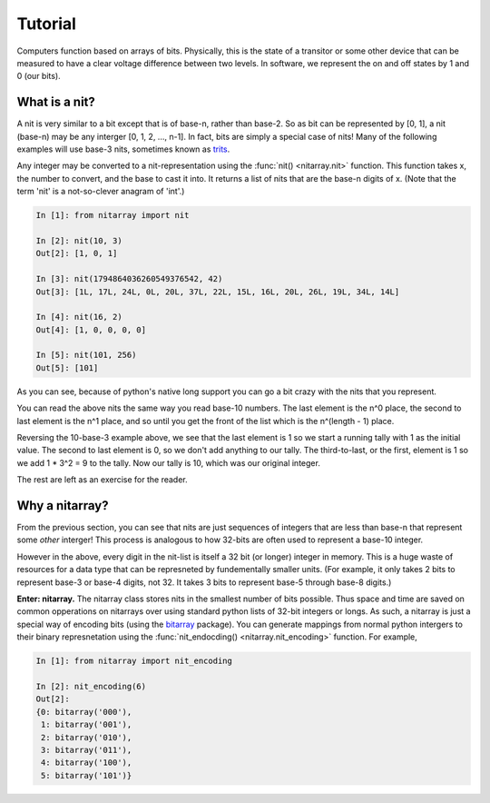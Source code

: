========
Tutorial
========
Computers function based on arrays of bits.  Physically, this is the state of a transitor or 
some other device that can be measured to have a clear voltage difference between two levels.
In software, we represent the on and off states by 1 and 0 (our bits). 

--------------
What is a nit?
--------------
A nit is very similar to a bit except that is of base-n, rather than base-2.  So as bit can be 
represented by [0, 1], a nit (base-n) may be any interger [0, 1, 2, ..., n-1].  In fact, bits 
are simply a special case of nits!  Many of the following examples will use base-3 nits, 
sometimes known as `trits`_.

Any integer may be converted to a nit-representation using the :func:`nit() <nitarray.nit>`
function.  This function takes x, the number to convert, and the base to cast it into.
It returns a list of nits that are the base-n digits of x.
(Note that the term 'nit' is a not-so-clever anagram of 'int'.)

.. code-block:: ipython

   In [1]: from nitarray import nit

   In [2]: nit(10, 3)
   Out[2]: [1, 0, 1]

   In [3]: nit(1794864036260549376542, 42)
   Out[3]: [1L, 17L, 24L, 0L, 20L, 37L, 22L, 15L, 16L, 20L, 26L, 19L, 34L, 14L]

   In [4]: nit(16, 2)
   Out[4]: [1, 0, 0, 0, 0]

   In [5]: nit(101, 256)
   Out[5]: [101]

As you can see, because of python's native long support you can go a bit crazy with the
nits that you represent.  

You can read the above nits the same way you read base-10 numbers.  The last element is the 
n^0 place, the second to last element is the n^1 place, and so until you get the front of 
the list which is the n^(length - 1) place.

Reversing the 10-base-3 example above, we see that the last element is 1 so we start a running
tally with 1 as the initial value.  The second to last element is 0, so we don't add anything to 
our tally.  The third-to-last, or the first, element is 1 so we add 1 * 3^2 = 9 to the tally.
Now our tally is 10, which was our original integer.

The rest are left as an exercise for the reader.


---------------
Why a nitarray?
---------------
From the previous section, you can see that nits are just sequences of integers that are 
less than base-n that represent some *other* interger!  This process is analogous to how
32-bits are often used to represent a base-10 integer.

However in the above, every digit in the nit-list is itself a 32 bit (or longer) integer 
in memory.  This is a huge waste of resources for a data type that can be represneted
by fundementally smaller units.  (For example, it only takes 2 bits to represent base-3 or
base-4 digits, not 32.  It takes 3 bits to represent base-5 through base-8 digits.)

**Enter: nitarray.**  The nitarray class stores nits in the smallest number of bits possible.
Thus space and time are saved on common opperations on nitarrays over using standard python 
lists of 32-bit integers or longs.  As such, a nitarray is just a special way of encoding 
bits (using the `bitarray`_ package).  You can generate mappings from normal python 
intergers to their binary represnetation using the :func:`nit_endocding() <nitarray.nit_encoding>`  
function.  For example, 

.. code-block:: ipython

    In [1]: from nitarray import nit_encoding

    In [2]: nit_encoding(6)
    Out[2]: 
    {0: bitarray('000'),
     1: bitarray('001'),
     2: bitarray('010'),
     3: bitarray('011'),
     4: bitarray('100'),
     5: bitarray('101')}



.. _trits: http://en.wikipedia.org/wiki/Trit

.. _bitarray: http://pypi.python.org/pypi/bitarray
